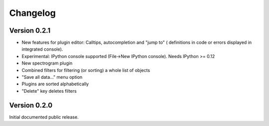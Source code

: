 Changelog
=========

Version 0.2.1
-------------
* New features for plugin editor: Calltips, autocompletion and "jump to" (
  definitions in code or errors displayed in integrated console).
* Experimental: IPython console supported (File->New IPython console). Needs
  IPython >= 0.12
* New spectrogram plugin
* Combined filters for filtering (or sorting) a whole list of objects
* "Save all data..." menu option
* Plugins are sorted alphabetically
* "Delete" key deletes filters

Version 0.2.0
-------------
Initial documented public release.